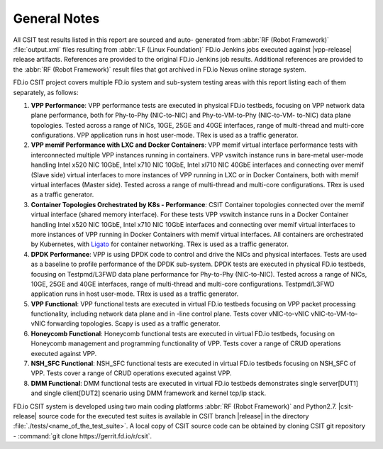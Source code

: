 General Notes
=============

All CSIT test results listed in this report are sourced and auto-
generated from :abbr:`RF (Robot Framework)` :file:`output.xml` files
resulting from :abbr:`LF (Linux Foundation)` FD.io Jenkins jobs executed
against |vpp-release| release artifacts. References are provided to the
original FD.io Jenkins job results. Additional references are provided
to the :abbr:`RF (Robot Framework)` result files that got archived in
FD.io Nexus online storage system.

FD.io CSIT project covers multiple FD.io system and sub-system testing
areas with this report listing each of them separately, as follows:

#. **VPP Performance**: VPP performance tests are executed in physical
   FD.io testbeds, focusing on VPP network data plane performance,
   both for Phy-to-Phy (NIC-to-NIC) and Phy-to-VM-to-Phy (NIC-to-VM-
   to-NIC) data plane topologies. Tested across a range of NICs, 10GE,
   25GE and 40GE interfaces, range of multi-thread and multi-core
   configurations. VPP application runs in host user-mode. TRex is
   used as a traffic generator.

#. **VPP memif Performance with LXC and Docker Containers**: VPP memif virtual interface performance tests with interconnected multiple VPP instances running in containers. VPP vswitch instance runs in bare-metal user-mode handling Intel x520 NIC 10GbE, Intel x710 NIC 10GbE, Intel xl710 NIC 40GbE interfaces and connecting over memif (Slave side) virtual interfaces to more instances of VPP running in LXC or in Docker Containers, both with memif virtual interfaces (Master side). Tested across a range of multi-thread and multi-core configurations. TRex is used as a traffic generator.

#. **Container Topologies Orchestrated by K8s - Performance**: CSIT Container topologies connected over the memif virtual interface (shared memory interface). For these tests VPP vswitch instance runs in a Docker Container handling Intel x520 NIC 10GbE, Intel x710 NIC 10GbE interfaces and connecting over memif virtual interfaces to more instances of VPP running in Docker Containers with memif virtual interfaces. All containers are orchestrated by Kubernetes, with `Ligato <https://github.com/ligato>`_ for container networking. TRex is used as a traffic generator.

#. **DPDK Performance**: VPP is using DPDK code to control and drive the NICs and physical interfaces. Tests are used as a baseline to profile performance of the DPDK sub-system. DPDK tests are executed in physical FD.io testbeds, focusing on Testpmd/L3FWD data plane performance for Phy-to-Phy (NIC-to-NIC). Tested across a range of NICs, 10GE, 25GE and 40GE interfaces, range of multi-thread and multi-core configurations. Testpmd/L3FWD application runs in host user-mode. TRex is used as a traffic generator.

#. **VPP Functional**: VPP functional tests are executed in virtual FD.io testbeds focusing on VPP packet processing functionality, including network data plane and in -line control plane. Tests cover vNIC-to-vNIC vNIC-to-VM-to-vNIC forwarding topologies. Scapy is used as a traffic generator.

#. **Honeycomb Functional**: Honeycomb functional tests are executed in virtual FD.io testbeds, focusing on Honeycomb management and programming functionality of VPP. Tests cover a range of CRUD operations executed against VPP.

#. **NSH_SFC Functional**: NSH_SFC functional tests are executed in virtual FD.io testbeds focusing on NSH_SFC of VPP. Tests cover a range of CRUD operations executed against VPP.

#. **DMM Functional**: DMM functional tests are executed in virtual FD.io testbeds demonstrates single server[DUT1] and single client[DUT2] scenario using DMM framework and kernel tcp/ip stack.

FD.io CSIT system is developed using two main coding platforms :abbr:`RF (Robot
Framework)` and Python2.7. |csit-release| source code for the executed test
suites is available in CSIT branch |release| in the directory
:file:`./tests/<name_of_the_test_suite>`. A local copy of CSIT source code
can be obtained by cloning CSIT git repository - :command:`git clone
https://gerrit.fd.io/r/csit`.
